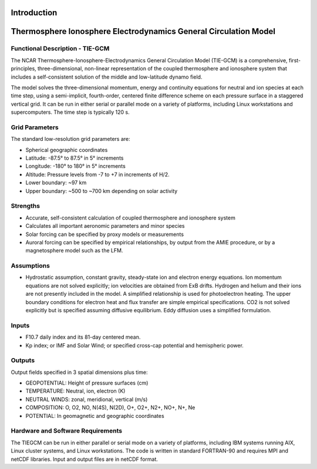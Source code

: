 Introduction
=================================================================

Thermosphere Ionosphere Electrodynamics General Circulation Model
=================================================================

Functional Description - TIE-GCM
--------------------------------

The NCAR Thermosphere-Ionosphere-Electrodynamics General Circulation Model (TIE-GCM) is a comprehensive, first-principles, three-dimensional, non-linear representation of the coupled thermosphere and ionosphere system that includes a self-consistent solution of the middle and low-latitude dynamo field.

The model solves the three-dimensional momentum, energy and continuity equations for neutral and ion species at each time step, using a semi-implicit, fourth-order, centered finite difference scheme on each pressure surface in a staggered vertical grid. It can be run in either serial or parallel mode on a variety of platforms, including Linux workstations and supercomputers. The time step is typically 120 s.

Grid Parameters
---------------

The standard low-resolution grid parameters are:

- Spherical geographic coordinates
- Latitude: -87.5° to 87.5° in 5° increments
- Longitude: -180° to 180° in 5° increments
- Altitude: Pressure levels from -7 to +7 in increments of H/2.
- Lower boundary: ~97 km
- Upper boundary: ~500 to ~700 km depending on solar activity

Strengths
---------

- Accurate, self-consistent calculation of coupled thermosphere and ionosphere system
- Calculates all important aeronomic parameters and minor species
- Solar forcing can be specified by proxy models or measurements
- Auroral forcing can be specified by empirical relationships, by output from the AMIE procedure, or by a magnetosphere model such as the LFM.

Assumptions
-----------

- Hydrostatic assumption, constant gravity, steady-state ion and electron energy equations. Ion momentum equations are not solved explicitly; ion velocities are obtained from ExB drifts. Hydrogen and helium and their ions are not presently included in the model. A simplified relationship is used for photoelectron heating. The upper boundary conditions for electron heat and flux transfer are simple empirical specifications. CO2 is not solved explicitly but is specified assuming diffusive equilibrium. Eddy diffusion uses a simplified formulation.

Inputs
------

- F10.7 daily index and its 81-day centered mean.
- Kp index; or IMF and Solar Wind; or specified cross-cap potential and hemispheric power.

Outputs
-------

Output fields specified in 3 spatial dimensions plus time:

- GEOPOTENTIAL: Height of pressure surfaces (cm)
- TEMPERATURE: Neutral, ion, electron (K)
- NEUTRAL WINDS: zonal, meridional, vertical (m/s)
- COMPOSITION: O, O2, NO, N(4S), N(2D), O+, O2+, N2+, NO+, N+, Ne
- POTENTIAL: In geomagnetic and geographic coordinates

Hardware and Software Requirements
----------------------------------

The TIEGCM can be run in either parallel or serial mode on a variety of platforms, including IBM systems running AIX, Linux cluster systems, and Linux workstations. The code is written in standard FORTRAN-90 and requires MPI and netCDF libraries. Input and output files are in netCDF format.